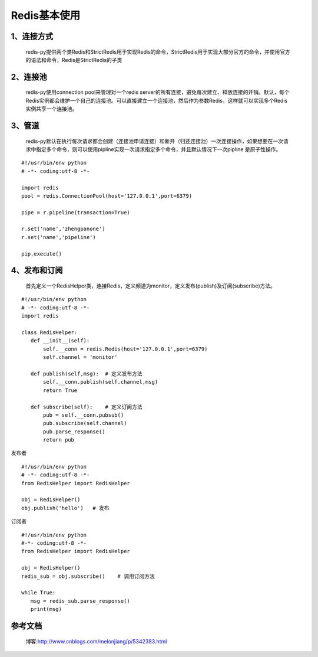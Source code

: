 ========================
Redis基本使用
========================


1、连接方式
==================

    redis-py提供两个类Redis和StrictRedis用于实现Redis的命令，StrictRedis用于实现大部分官方的命令，并使用官方的语法和命令，Redis是StrictRedis的子类

.. code-block:: python
   :linenos:

    #!/usr/bin/env python
    # -*- coding:utf-8 -*-
    import redis

    r = redis.Redis(host='127.0.0.1',port=6379,db=0)
    r.set('name','zhengpanone')    # 添加
    print(r.get('name'))   # 获取

2、连接池
=================

    redis-py使用connection pool来管理对一个redis server的所有连接，避免每次建立、释放连接的开销。默认，每个Redis实例都会维护一个自己的连接池。可以直接建立一个连接池，然后作为参数Redis，这样就可以实现多个Redis实例共享一个连接池。

.. code-block:: python
   :linenos:
 
    #!/usr/bin/env python
    # -*- coding:utf-8 -*-
    
    import redis
    pool = redis.ConnectionPool(host='127.0.0.1',port=6379)
    r = redis.Redis(pool)
    r.set('name','zhengpanone')    # 添加
    print(r.get('name'))   # 获取

3、管道
=======================

    redis-py默认在执行每次请求都会创建（连接池申请连接）和断开（归还连接池）一次连接操作，如果想要在一次请求中指定多个命令，则可以使用pipline实现一次请求指定多个命令，并且默认情况下一次pipline 是原子性操作。

::

 #!/usr/bin/env python
 # -*- coding:utf-8 -*-

 import redis
 pool = redis.ConnectionPool(host='127.0.0.1',port=6379)

 pipe = r.pipeline(transaction=True)

 r.set('name','zhengpanone')
 r.set('name','pipeline')

 pip.execute()

4、发布和订阅
===============================

    首先定义一个RedisHelper类，连接Redis，定义频道为monitor，定义发布(publish)及订阅(subscribe)方法。

::

 #!/usr/bin/env python
 # -*- coding:utf-8 -*-
 import redis

 class RedisHelper:
    def __init__(self):
        self.__conn = redis.Redis(host='127.0.0.1',port=6379)
        self.channel = 'monitor'

    def publish(self,msg):  # 定义发布方法
        self.__conn.publish(self.channel,msg)
        return True

    def subscribe(self):    # 定义订阅方法
        pub = self.__conn.pubsub()
        pub.subscribe(self.channel)
        pub.parse_response()
        return pub

发布者

::

 #!/usr/bin/env python
 # -*- coding:utf-8 -*-
 from RedisHelper import RedisHelper

 obj = RedisHelper()
 obj.publish('hello')   # 发布

订阅者

::

 #!/usr/bin/env python
 #-*- coding:utf-8 -*-
 from RedisHelper import RedisHelper

 obj = RedisHelper()
 redis_sub = obj.subscribe()    # 调用订阅方法

 while True:
    msg = redis_sub.parse_response()
    print(msg)


参考文档
=================

 博客:http://www.cnblogs.com/melonjiang/p/5342383.html
